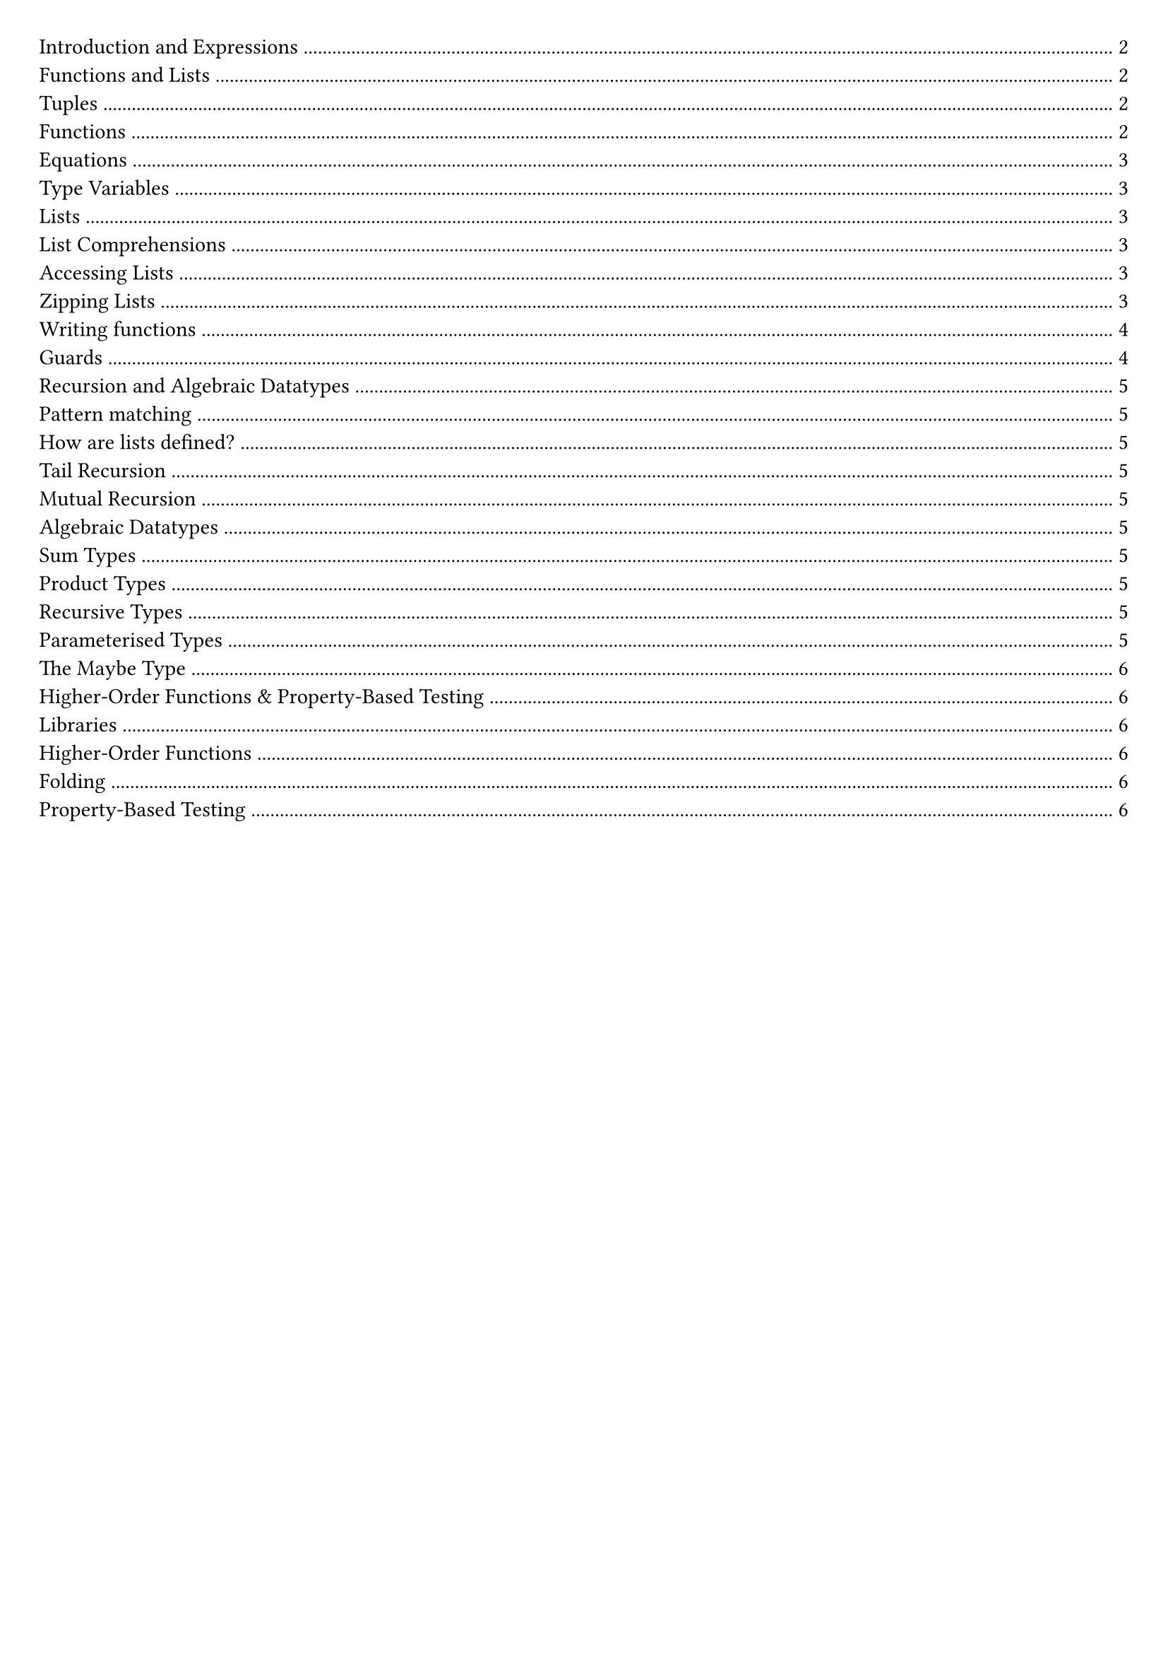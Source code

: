 #set document(title: "Functional Programming")
#set page(margin: 20pt)

#outline(title: none)

#pagebreak()

= Introduction and Expressions

In functional programming, functions are first-class citizens.

Imperative languages (e.g., Java, Python) describe a sequence of steps to compute a result.

Functional languages describe how to reduce an expression to a value.

A *statement* is an instruction / computation step, it doesn't return anything.

A *expression* is a term in the language that eventually reduces to a value. It can be contained within a statement or another expression.

In a functional language, everything is an expression.

Haskell is statically typed: type errors are caught before a program is run.

Haskell can infer a type for most expressions, but it is good practice to add in a type signature for top-level functions.

*Evaluation in Imperitive vs Functional Languages*

Imperative languages we have program counter, call stack, state.
We record our current position in the program.
Statements can alter that position.
Variable assignments alter some store.

*Reduction*

Key point: Reduction takes an expression and eventually produces a value.

Church-Rosser: evaluation can be in any order
- In the context of abstract rewriting systems, reduction is confluent
- Useful for equational reasoning and functional parallelism

= Functions and Lists

== Tuples

```hs
(1, 2, "hello") :: (Int, Int, String)
(1.0, 1) :: (Float, Int)
() :: ()
```

We can deconstruct a pair by using the `fst` and `snd` functions.

```hs
fst (1, 2) -> 1
snd (1, 2) -> 2
```

We can also deconstruct by pattern matching.

```hs
let (x, y) = (1, 2) in x + y -> 3
```

== Functions

Below are examples of anonymous functions in Haskell:

```hs
\name -> "Hello, " ++ name
\n -> n + 5

(\name -> "Hello, " ++ name) "Matthew"
(\n -> n + 5) 10
```

In Haskell functions map one value to another. If we want to pass multiple arguments, we could use a tuple.

We can also use *currying* to create functions that take multiple arguments.

```hs
add :: Int -> Int -> Int
add x y = x + y

add 1 2 -> 3
```

Function application binds tightest left to right.

An advantage of currying is partial application.

```
addOne = add 1
addOne 2 -> 3
```

== Equations

An equation gives meaning to a name.

```
myNumber = 5
add = \x -> \y -> x + y
```

*Function Composition*

Function composition is used to write code in point-free style, which tries to avoid introducing variable names where possible

```hs
(.) :: (b -> c) -> (a -> b) -> (a -> c)
f (.) g = \x -> f(g(x))
```

*Parenthesis*

Parenthesis are required around negative numbers to disambiguate between subtraction.

*Reassignment*

In Haskell, variables are immutable. To change a value, we need to create a new variable.

```
let x = 5
let y = x + 1
```

If we have:

```
x = 1
x = x + 1
```

Haskell will try to define x as the successor of x, it will try to calculate it.

== Type Variables

Polymorphic functions have type variables to stand for types.

```
length' :: [a] -> Int
length' []     = 0
length' (_:xs) = 1 + length' xs
```

== Lists

A list is an ordered sequence of values of the same type

```hs
[1, 2, 3] :: [Int]
```

Haskell supports a concise notation for creating ordered lists.

```hs
[1..10]
['a'..'z']
[1..]
```

These are lazily constructed.

=== List Comprehensions

List comprehensions are a concise way to create lists.

```hs
doubleEvens = [x * 2 | x <- [1..], x `mod` 2 == 0]
```

=== Accessing Lists

List indexing, head, tail all potentially undefined.

```hs
head :: [a] -> a
tail :: [a] -> [a]
(!!) :: [a] -> Int -> a
```

=== Zipping Lists

script zip (length of the shortest list).

```hs
zip :: [a] -> [b] -> [(a, b)]

x = [1, 2, 3]
y = ["One", "Two", "Three"]
zip x y
```

Zipping with a function

```hs
zipWith :: (a -> b -> c) -> [a] -> [b] -> [c]

x = [1, 2, 3]
y = ["One", "Two", "Three"]
zipWith (+) x y
```

== Writing functions

Let bindings:

```hs
roots a b c =
    let
        det2 = b * b – 4 * a * c
        det = sqrt det2
        rootp = (-b + det)/ a / 2
        rootm = (-b - det)/ a / 2
    in
        [rootm, rootp]
```

Equivalenty:

```hs
roots a b c =
    let det2 = b * b – 4 * a * c in
    let det = sqrt det2 in
    let rootp = (-b + det)/ a / 2 in
    let rootm = (-b - det)/ a / 2 in
    [rootm, rootp]
```

Where bindings:

```hs
roots a b c = [rootm, rootp]
    where
        det2 = b * b – 4 * a * c
        det = sqrt det2
        rootp = (-b + det)/ a / 2
        rootm = (-b - det)/ a / 2
```

== Guards

```hs
gradeFromGPA :: Int -> String
gradeFromGPA gpa
    | gpa >= 18 = "A"
    | gpa >= 15 = "B"
    | gpa >= 12 = "C"
    | otherwise = "below C"
```

#pagebreak()

= Recursion and Algebraic Datatypes

== Pattern matching

Case expression:

```hs
case list of
    [] -> "empty"
    [x] -> "one element"
    _ -> "more elements"
```

Pattern matching can also be done in function definitions

```hs
empty :: [a] -> Bool
empty [] = True
empty _ = False
```

== How are lists defined?

Lists are inductively-defined data structures

```hs
[] :: [a]
(:) :: a -> [a] -> [a]
```

== Tail Recursion

Haskell uses tail call optimisation.

All tail calls (where a call is the last part of an expression) can be implemented using constant stack space, since we stay in the same place in the stack.

== Mutual Recursion

Mutially recursive functions are functions that call each other.

Haskell allows us ot do this since all other definitions are in scope

== Algebraic Datatypes

=== Sum Types

We can define `sum` types, it is like an enum.

Data constructors are a different way of creating values of this type (Spring, Summer, Autumn, Winter)

```hs
data Season = Spring | Summer | Autumn | Winter deriving (Show)
```

=== Product Types

Product types are like tuples, but with named fields.

Here, `Product` is the data constructor.

```hs
data Product = Product Int String
```

```hs
data Suit = Hearts | Diamonds | Clubs | Spades

data Card = King Suit | Queen Suit | Jack Suit | Ace Suit | Number Suit Int
```

We can pattern match on `sum` types.

We need brackets around compound values.

```hs
showCard :: Card -> String
showCard (King _) = "K"
showCard (Queen _) = "Q"
showCard (Number _ n) = (show n)
```

=== Recursive Types

```hs
data Tree = Leaf | Node Int Tree Tree
```

=== Parameterised Types

We can *parameterise* a data type by putting a type variable on the left hand side of the data declaration.

```hs
data BinaryTree a = Leaf | Node a (BinaryTree a) (BinaryTree a)
```

*Example: Inverting a binary tree*

```hs
invert :: BinaryTree a -> BinaryTree a
invert Leaf = Leaf
invert (Node x l r) = Node x (invert r) (invert l)
```

=== The Maybe Type

```hs
data Maybe a = Just a | Nothing

safeHead :: [a] -> Maybe a
safeHead [] = Nothing
safeHead (x : _) = Just x
```

= Higher-Order Functions & Property-Based Testing

== Libraries

We can install libraries using `cabal` or `stack`.

```bash
cabal update
cabal install --lib library-name
```

== Higher-Order Functions

A higher-order function is a function which takes another function as an argument (`map` `filter`).

=== Folding

A fold is a way of reducing a list into a single value.

We have two types of folder, depending on the the associativity:

```hs
foldl :: (b -> a -> b) -> b -> [a] -> b
foldl _ acc [] = acc
foldl f acc (x : xs) = foldl f (f acc x) xs

foldr :: (a -> b -> b) -> b -> [a] -> b
foldr f acc [] = acc
foldr f acc (x : xs) = f x (foldr f acc xs)
```

== Property-Based Testing

You specify some properties that should be true for that program, then run `QuickCheck` tool with your boolean predicates and it generates random inputs to test your program.

Program testing can be used to show the presence of bugs, but never show their absence.

This means passing property tests doesn't guarantee correctness, but failing tests do indicate a bug.

For testing the length function, we can define a property as `a list containing n elements has length n`.

```hs
let prop_len = \n -> (if n>=0 then length [1..n] == n else True)
```

Then we can run `quickCheck prop_len` to test the `length` function.

